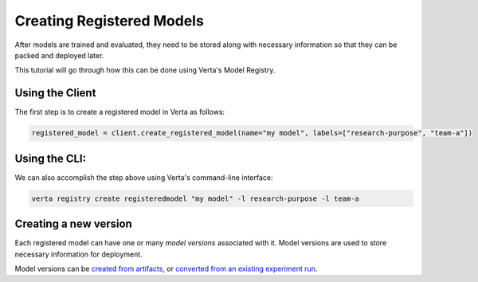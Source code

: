 Creating Registered Models
==========================

After models are trained and evaluated, they need to be stored along with necessary information so that they can be packed and deployed later.

This tutorial will go through how this can be done using Verta's Model Registry.

Using the Client
----------------

The first step is to create a registered model in Verta as follows:

.. code-block:: python

    registered_model = client.create_registered_model(name="my model", labels=["research-purpose", "team-a"])

Using the CLI:
--------------

We can also accomplish the step above using Verta's command-line interface:

.. code-block:: sh

    verta registry create registeredmodel "my model" -l research-purpose -l team-a

Creating a new version
----------------------

Each registered model can have one or many *model versions* associated with it. Model versions are used to store necessary information for deployment.

Model versions can be `created from artifacts <version_from_artifacts.html>`_, or `converted from an existing experiment run <version_from_run.html>`_.
